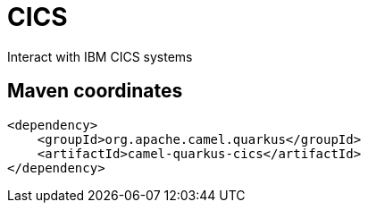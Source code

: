 // Do not edit directly!
// This file was generated by camel-quarkus-maven-plugin:update-extension-doc-page
[id="extensions-cics"]
= CICS
:linkattrs:
:cq-artifact-id: camel-quarkus-cics
:cq-native-supported: false
:cq-status: Preview
:cq-status-deprecation: Preview
:cq-description: Interact with IBM CICS systems
:cq-deprecated: false
:cq-jvm-since: 3.20.0
:cq-native-since: n/a

ifeval::[{doc-show-badges} == true]
[.badges]
[.badge-key]##JVM since##[.badge-supported]##3.20.0## [.badge-key]##Native##[.badge-unsupported]##unsupported##
endif::[]

Interact with IBM CICS systems

[id="extensions-cics-maven-coordinates"]
== Maven coordinates

[source,xml]
----
<dependency>
    <groupId>org.apache.camel.quarkus</groupId>
    <artifactId>camel-quarkus-cics</artifactId>
</dependency>
----
ifeval::[{doc-show-user-guide-link} == true]
Check the xref:user-guide/index.adoc[User guide] for more information about writing Camel Quarkus applications.
endif::[]
